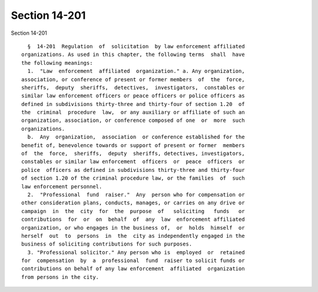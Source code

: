 Section 14-201
==============

Section 14-201 ::    
        
     
        §  14-201  Regulation  of  solicitation  by law enforcement affiliated
      organizations. As used in this chapter, the following terms  shall  have
      the following meanings:
        1.  "Law  enforcement  affiliated  organization." a. Any organization,
      association, or conference of present or former members  of  the  force,
      sheriffs,  deputy  sheriffs,  detectives,  investigators,  constables or
      similar law enforcement officers or peace officers or police officers as
      defined in subdivisions thirty-three and thirty-four of section 1.20  of
      the  criminal  procedure  law,  or any auxiliary or affiliate of such an
      organization, association, or conference composed of one  or  more  such
      organizations.
        b.  Any  organization,  association  or conference established for the
      benefit of, benevolence towards or support of present or former  members
      of  the  force,  sheriffs,  deputy  sheriffs, detectives, investigators,
      constables or similar law enforcement  officers  or  peace  officers  or
      police  officers as defined in subdivisions thirty-three and thirty-four
      of section 1.20 of the criminal procedure law, or the families  of  such
      law enforcement personnel.
        2.  "Professional  fund  raiser."  Any  person who for compensation or
      other consideration plans, conducts, manages, or carries on any drive or
      campaign  in  the  city  for  the  purpose  of   soliciting   funds   or
      contributions  for  or  on  behalf  of  any  law  enforcement affiliated
      organization, or who engages in the business of,  or  holds  himself  or
      herself  out  to  persons  in  the  city as independently engaged in the
      business of soliciting contributions for such purposes.
        3. "Professional solicitor." Any person who is  employed  or  retained
      for  compensation  by  a  professional  fund  raiser to solicit funds or
      contributions on behalf of any law enforcement  affiliated  organization
      from persons in the city.
    
    
    
    
    
    
    